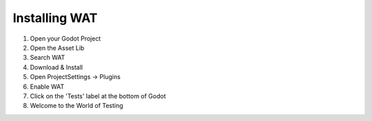 Installing WAT
==============

1. Open your Godot Project
2. Open the Asset Lib
3. Search WAT
4. Download & Install
5. Open ProjectSettings -> Plugins
6. Enable WAT
7. Click on the 'Tests' label at the bottom of Godot
8. Welcome to the World of Testing